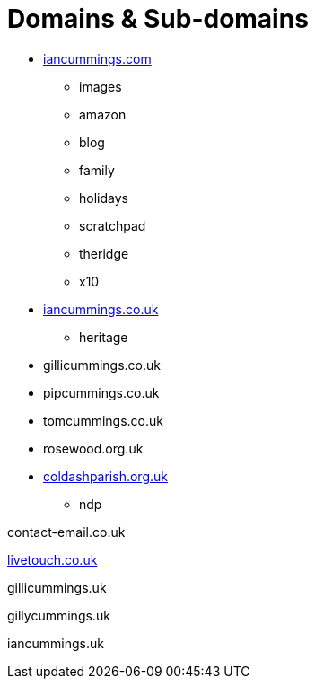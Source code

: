 :toc: left
:toclevels: 5
:toc-title: Contents
:sectnums:
:sectnumlevels: 7

// :stylesheet: gv.css
:imagesdir: ../images

= Domains & Sub-domains

* link:https://iancummings.github.io/[iancummings.com]
** images
** amazon
** blog
** family
** holidays
** scratchpad
** theridge
** x10

* link:http://icc-webroot.s3-website-us-east-1.amazonaws.com/[iancummings.co.uk]
** heritage

* gillicummings.co.uk

* pipcummings.co.uk

* tomcummings.co.uk

* rosewood.org.uk

* link:www.coldash.org.uk[coldashparish.org.uk]
** ndp

contact-email.co.uk

link:http://iancummings.x10.mx/livetouch[livetouch.co.uk]

gillicummings.uk

gillycummings.uk

iancummings.uk